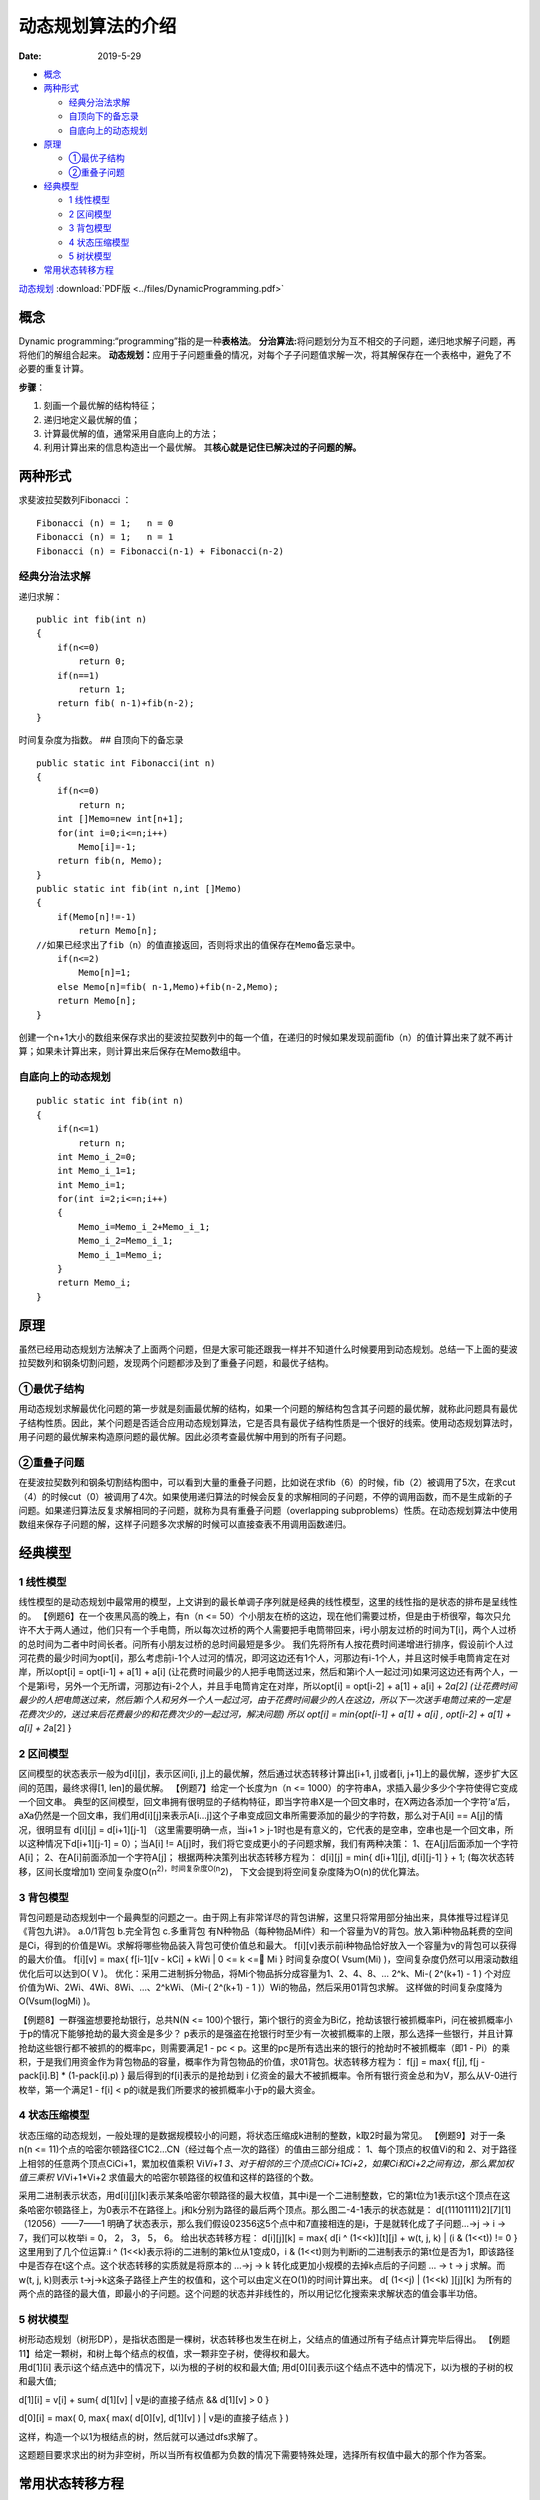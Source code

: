 ==================
动态规划算法的介绍
==================

:Date:   2019-5-29

.. raw:: html

   <!-- more -->

.. raw:: html

   <!-- TOC -->

-  `概念 <#概念>`__
-  `两种形式 <#两种形式>`__

   -  `经典分治法求解 <#经典分治法求解>`__
   -  `自顶向下的备忘录 <#自顶向下的备忘录>`__
   -  `自底向上的动态规划 <#自底向上的动态规划>`__

-  `原理 <#原理>`__

   -  `①最优子结构 <#①最优子结构>`__
   -  `②重叠子问题 <#②重叠子问题>`__

-  `经典模型 <#经典模型>`__

   -  `1 线性模型 <#1-线性模型>`__
   -  `2 区间模型 <#2-区间模型>`__
   -  `3 背包模型 <#3-背包模型>`__
   -  `4 状态压缩模型 <#4-状态压缩模型>`__
   -  `5 树状模型 <#5-树状模型>`__

-  `常用状态转移方程 <#常用状态转移方程>`__


`动态规划 <http://cppblog.com/menjitianya/archive/2015/10/23/212084.html>`__
:download:`PDF版 <../files/DynamicProgramming.pdf>`

概念
=====

Dynamic programming:“programming”指的是一种\ **表格法**\ 。
**分治算法:**\ 将问题划分为互不相交的子问题，递归地求解子问题，再将他们的解组合起来。
**动态规划：**\ 应用于子问题重叠的情况，对每个子子问题值求解一次，将其解保存在一个表格中，避免了不必要的重复计算。

**步骤**\ ：

1. 刻画一个最优解的结构特征；
2. 递归地定义最优解的值；
3. 计算最优解的值，通常采用自底向上的方法；
4. 利用计算出来的信息构造出一个最优解。
   其\ **核心就是记住已解决过的子问题的解。**

两种形式
========

求斐波拉契数列Fibonacci ：

::

   Fibonacci (n) = 1;   n = 0
   Fibonacci (n) = 1;   n = 1
   Fibonacci (n) = Fibonacci(n-1) + Fibonacci(n-2)

经典分治法求解
--------------

递归求解：

::

   public int fib(int n)
   {
       if(n<=0)
           return 0;
       if(n==1)
           return 1;
       return fib( n-1)+fib(n-2);
   }

时间复杂度为指数。 ## 自顶向下的备忘录

::

   public static int Fibonacci(int n)
   {
       if(n<=0)
           return n;
       int []Memo=new int[n+1];        
       for(int i=0;i<=n;i++)
           Memo[i]=-1;
       return fib(n, Memo);
   }
   public static int fib(int n,int []Memo)
   {
       if(Memo[n]!=-1)
           return Memo[n];
   //如果已经求出了fib（n）的值直接返回，否则将求出的值保存在Memo备忘录中。       
       if(n<=2)
           Memo[n]=1;
       else Memo[n]=fib( n-1,Memo)+fib(n-2,Memo);  
       return Memo[n];
   }

创建一个n+1大小的数组来保存求出的斐波拉契数列中的每一个值，在递归的时候如果发现前面fib（n）的值计算出来了就不再计算；如果未计算出来，则计算出来后保存在Memo数组中。

自底向上的动态规划
------------------

::

   public static int fib(int n)
   {
       if(n<=1)
           return n;
       int Memo_i_2=0;
       int Memo_i_1=1;
       int Memo_i=1;
       for(int i=2;i<=n;i++)
       {
           Memo_i=Memo_i_2+Memo_i_1;
           Memo_i_2=Memo_i_1;
           Memo_i_1=Memo_i;
       }       
       return Memo_i;
   }

原理
====

虽然已经用动态规划方法解决了上面两个问题，但是大家可能还跟我一样并不知道什么时候要用到动态规划。总结一下上面的斐波拉契数列和钢条切割问题，发现两个问题都涉及到了重叠子问题，和最优子结构。

①最优子结构
-----------

用动态规划求解最优化问题的第一步就是刻画最优解的结构，如果一个问题的解结构包含其子问题的最优解，就称此问题具有最优子结构性质。因此，某个问题是否适合应用动态规划算法，它是否具有最优子结构性质是一个很好的线索。使用动态规划算法时，用子问题的最优解来构造原问题的最优解。因此必须考查最优解中用到的所有子问题。

②重叠子问题
-----------

在斐波拉契数列和钢条切割结构图中，可以看到大量的重叠子问题，比如说在求fib（6）的时候，fib（2）被调用了5次，在求cut（4）的时候cut（0）被调用了4次。如果使用递归算法的时候会反复的求解相同的子问题，不停的调用函数，而不是生成新的子问题。如果递归算法反复求解相同的子问题，就称为具有重叠子问题（overlapping
subproblems）性质。在动态规划算法中使用数组来保存子问题的解，这样子问题多次求解的时候可以直接查表不用调用函数递归。

经典模型
========

1 线性模型
----------

线性模型的是动态规划中最常用的模型，上文讲到的最长单调子序列就是经典的线性模型，这里的线性指的是状态的排布是呈线性的。
【例题6】在一个夜黑风高的晚上，有n（n <=
50）个小朋友在桥的这边，现在他们需要过桥，但是由于桥很窄，每次只允许不大于两人通过，他们只有一个手电筒，所以每次过桥的两个人需要把手电筒带回来，i号小朋友过桥的时间为T[i]，两个人过桥的总时间为二者中时间长者。问所有小朋友过桥的总时间最短是多少。
我们先将所有人按花费时间递增进行排序，假设前i个人过河花费的最少时间为opt[i]，那么考虑前i-1个人过河的情况，即河这边还有1个人，河那边有i-1个人，并且这时候手电筒肯定在对岸，所以opt[i]
= opt[i-1] + a[1] + a[i]
(让花费时间最少的人把手电筒送过来，然后和第i个人一起过河)如果河这边还有两个人，一个是第i号，另外一个无所谓，河那边有i-2个人，并且手电筒肯定在对岸，所以opt[i]
= opt[i-2] + a[1] + a[i] + 2\ *a[2]
(让花费时间最少的人把电筒送过来，然后第i个人和另外一个人一起过河，由于花费时间最少的人在这边，所以下一次送手电筒过来的一定是花费次少的，送过来后花费最少的和花费次少的一起过河，解决问题)
所以 opt[i] = min{opt[i-1] + a[1] + a[i] , opt[i-2] + a[1] + a[i] +
2*\ a[2] }

2 区间模型
----------

区间模型的状态表示一般为d[i][j]，表示区间[i,
j]上的最优解，然后通过状态转移计算出[i+1, j]或者[i,
j+1]上的最优解，逐步扩大区间的范围，最终求得[1, len]的最优解。
【例题7】给定一个长度为n（n <=
1000）的字符串A，求插入最少多少个字符使得它变成一个回文串。
典型的区间模型，回文串拥有很明显的子结构特征，即当字符串X是一个回文串时，在X两边各添加一个字符’a’后，aXa仍然是一个回文串，我们用d[i][j]来表示A[i…j]这个子串变成回文串所需要添加的最少的字符数，那么对于A[i]
== A[j]的情况，很明显有 d[i][j] = d[i+1][j-1] （这里需要明确一点，当i+1
>
j-1时也是有意义的，它代表的是空串，空串也是一个回文串，所以这种情况下d[i+1][j-1]
= 0）；当A[i] != A[j]时，我们将它变成更小的子问题求解，我们有两种决策：
1、在A[j]后面添加一个字符A[i]； 2、在A[i]前面添加一个字符A[j]；
根据两种决策列出状态转移方程为： d[i][j] = min{ d[i+1][j], d[i][j-1] } +
1; (每次状态转移，区间长度增加1)
空间复杂度O(n\ :sup:`2)，时间复杂度O(n`\ 2)，
下文会提到将空间复杂度降为O(n)的优化算法。

3 背包模型
----------

背包问题是动态规划中一个最典型的问题之一。由于网上有非常详尽的背包讲解，这里只将常用部分抽出来，具体推导过程详见《背包九讲》。
a.0/1背包 b.完全背包 c.多重背包
有N种物品（每种物品Mi件）和一个容量为V的背包。放入第i种物品耗费的空间是Ci，得到的价值是Wi。求解将哪些物品装入背包可使价值总和最大。
f[i][v]表示前i种物品恰好放入一个容量为v的背包可以获得的最大价值。
f[i][v] = max{ f[i-1][v - kCi] + kWi \| 0 <= k <= Mi } 时间复杂度O(
Vsum(Mi) )，空间复杂度仍然可以用滚动数组优化后可以达到O( V )。
优化：采用二进制拆分物品，将Mi个物品拆分成容量为1、2、4、8、… 2^k、Mi-(
2^(k+1) - 1 ) 个对应价值为Wi、2Wi、4Wi、8Wi、…、2^kWi、（Mi-( 2^(k+1) -
1 )）Wi的物品，然后采用01背包求解。 这样做的时间复杂度降为O(Vsum(logMi)
)。

【例题8】一群强盗想要抢劫银行，总共N(N <=
100)个银行，第i个银行的资金为Bi亿，抢劫该银行被抓概率Pi，问在被抓概率小于p的情况下能够抢劫的最大资金是多少？
p表示的是强盗在抢银行时至少有一次被抓概率的上限，那么选择一些银行，并且计算抢劫这些银行都不被抓的的概率pc，则需要满足1
- pc < p。这里的pc是所有选出来的银行的抢劫时不被抓概率（即1 -
Pi）的乘积，于是我们用资金作为背包物品的容量，概率作为背包物品的价值，求01背包。状态转移方程为：
f[j] = max{ f[j], f[j - pack[i].B] \* (1-pack[i].p) }
最后得到的f[i]表示的是抢劫到 i
亿资金的最大不被抓概率。令所有银行资金总和为V，那么从V-0进行枚举，第一个满足1
- f[i] < p的i就是我们所要求的被抓概率小于p的最大资金。

4 状态压缩模型
--------------

状态压缩的动态规划，一般处理的是数据规模较小的问题，将状态压缩成k进制的整数，k取2时最为常见。
【例题9】对于一条n(n <=
11)个点的哈密尔顿路径C1C2…CN（经过每个点一次的路径）的值由三部分组成：
1、每个顶点的权值Vi的和
2、对于路径上相邻的任意两个顶点CiCi+1，累加权值乘积 Vi\ *Vi+1
3、对于相邻的三个顶点CiCi+1Ci+2，如果Ci和Ci+2之间有边，那么累加权值三乘积
Vi*\ Vi+1*Vi+2 求值最大的哈密尔顿路径的权值和这样的路径的个数。

采用二进制表示状态，用d[i][j][k]表示某条哈密尔顿路径的最大权值，其中i是一个二进制整数，它的第t位为1表示t这个顶点在这条哈密尔顿路径上，为0表示不在路径上。j和k分别为路径的最后两个顶点。那么图二-4-1表示的状态就是：
d[(11101111)2][7][1] （12056）——7——1
明确了状态表示，那么我们假设02356这5个点中和7直接相连的是i，于是就转化成了子问题…->j
-> i -> 7，我们可以枚举i = 0， 2， 3， 5， 6。 给出状态转移方程：
d[i][j][k] = max{ d[i ^ (1<<k)][t][j] + w(t, j, k) \| (i & (1<<t)) != 0
} 这里用到了几个位运算:i ^ (1<<k)表示将i的二进制的第k位从1变成0，i &
(1<<t)则为判断i的二进制表示的第t位是否为1，即该路径中是否存在t这个点。这个状态转移的实质就是将原本的
…->j -> k 转化成更加小规模的去掉k点后的子问题 … -> t -> j 求解。而w(t,
j, k)则表示
t->j->k这条子路径上产生的权值和，这个可以由定义在O(1)的时间计算出来。 d[
(1<<j) \| (1<<k) ][j][k]
为所有的两个点的路径的最大值，即最小的子问题。这个问题的状态并非线性的，所以用记忆化搜索来求解状态的值会事半功倍。

5 树状模型
----------

| 树形动态规划（树形DP），是指状态图是一棵树，状态转移也发生在树上，父结点的值通过所有子结点计算完毕后得出。
  【例题11】给定一颗树，和树上每个结点的权值，求一颗非空子树，使得权和最大。
| 用d[1][i] 表示i这个结点选中的情况下，以i为根的子树的权和最大值;
  用d[0][i]表示i这个结点不选中的情况下，以i为根的子树的权和最大值;

d[1][i] = v[i] + sum{ d[1][v] \| v是i的直接子结点 && d[1][v] > 0 }

d[0][i] = max( 0, max{ max( d[0][v], d[1][v] ) \| v是i的直接子结点 } )

这样，构造一个以1为根结点的树，然后就可以通过dfs求解了。

这题题目要求求出的树为非空树，所以当所有权值都为负数的情况下需要特殊处理，选择所有权值中最大的那个作为答案。

常用状态转移方程
================

动态规划算法三要素（摘自黑书，总结的很好，很有概括性）：
①所有不同的子问题组成的表 ②解决问题的依赖关系可以看成是一个图
③填充子问题的顺序（即对②的图进行拓扑排序，填充的过程称为状态转移）；
则如果子问题的数目为O(nt)，每个子问题需要用到O(ne)个子问题的结果，那么我们称它为tD/eD的问题，于是可以总结出四类常用的动态规划方程：
（下面会把opt作为取最优值的函数（一般取min或max）, w(j,
i)为一个实函数，其它变量都可以在常数时间计算出来）。) 1、1D/1D d[i] =
opt{ d[j] + w(j, i) \| 0 <= i < j } (1 <= i <= n) 2、2D/0D d[i][j] =
opt{ d[i-1][j] + xi, d[i][j-1] + yj, d[i-1][j-1] + zij } (1<= i, j <= n)
3、2D/1D d[i][j] = w(i, j) + opt{ d[i][k-1] + d[k][j] }, (1 <= i < j <=
n) 区间模型常用方程。 另外一种常用的2D/1D的方程为： d[i][j] = opt{
d[i-1][k] + w(i, j, k) \| k < j } (1<= i <= n, 1 <= j <= m) 4、2D/2D
d[i][j] = opt{ d[i’][j’] + w(i’, j’, i, j) \| 0 <= i’ < i, 0 <= j’ < j}
常见于二维的迷宫问题，由于复杂度比较大，所以一般配合数据结构优化，如线段树、树状数组等。
对于一个tD/eD
的动态规划问题，在不经过任何优化的情况下，可以粗略得到一个时间复杂度是O(nt+e)，空间复杂度是O(nt)的算法，大多数情况下空间复杂度是很容易优化的，难点在于时间复杂度，下一章我们将详细讲解各种情况下的动态规划优化算法。
